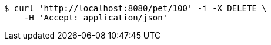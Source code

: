[source,bash]
----
$ curl 'http://localhost:8080/pet/100' -i -X DELETE \
    -H 'Accept: application/json'
----